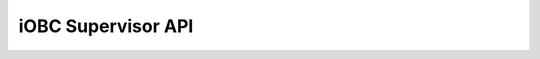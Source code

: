 iOBC Supervisor API
-------------------

.. doxygengroup:: iOBC-Supervisor
    :project: isis-iobc-supervisor
    :members: